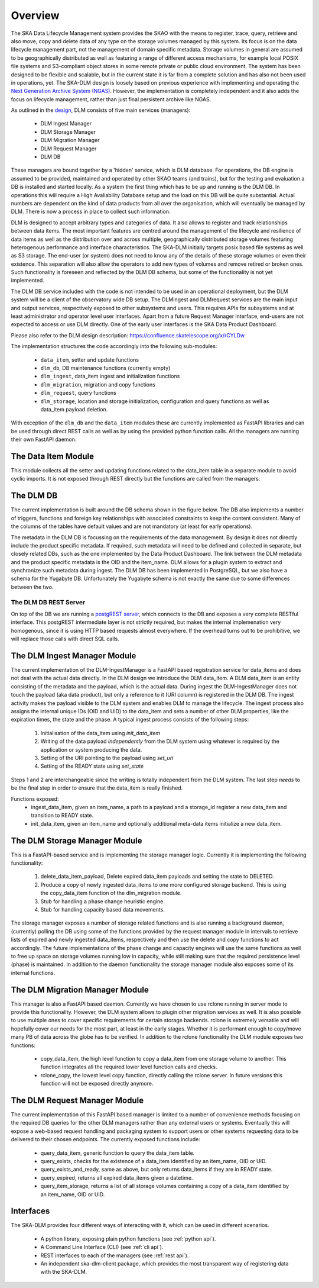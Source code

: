 Overview
========
The SKA Data Lifecycle Management system provides the SKAO with the means to register, trace, query, retrieve and also move, copy and delete data of any type on the storage volumes managed by this system. Its focus is on the data lifecycle management part, not the management of domain specific metadata. Storage volumes in general are assumed to be geographically distributed as well as featuring a range of different access mechanisms, for example local POSIX file systems and S3-compliant object stores in some remote private or public cloud environment. The system has been designed to be flexible and scalable, but in the current state it is far from a complete solution and has also not been used in operations, yet. The SKA-DLM design is loosely based on previous experience with implementing and operating the `Next Generation Archive System  (NGAS) <https://github.com/ICRAR/NGAS>`_. However, the implementation is completely independent and it also adds the focus on lifecycle management, rather than just final persistent archive like NGAS.

As outlined in the `design <https://confluence.skatelescope.org/display/SE/YAN-1589+%28SP-3809%29%3A+Design+of+Bulk+Data+product+Ingest+Service>`_, DLM consists of five main services (managers):

  - DLM Ingest Manager
  - DLM Storage Manager
  - DLM Migration Manager
  - DLM Request Manager
  - DLM DB

These managers are bound together by a 'hidden' service, which is DLM database. For operations, the DB engine is assumed to be provided, maintained and operated by other SKAO teams (and trains), but for the testing and evaluation a DB is installed and started locally. As a system the first thing which has to be up and running is the DLM DB. In operations this will require a High Avaliability Database setup and the load on this DB will be quite substantial. Actual numbers are dependent on the kind of data products from all over the organisation, which will eventually be managed by DLM. There is now a process in place to collect such information.

DLM is designed to accept arbitrary types and categories of data. It also allows to register and track relationships between data items. The most important features are centred around the management of the lifecycle and resilience of data items as well as the distribution over and across multiple, geographically distributed storage volumes featuring heterogenous performance and interface characteristics. The SKA-DLM initially targets posix based file systems as well as S3 storage. The end-user (or system) does not need to know any of the details of these storage volumes or even their existence. This separation will also allow the operators to add new types of volumes and remove retired or broken ones. Such functionality is foreseen and reflected by the DLM DB schema, but some of the functionality is not yet implemented.

The DLM DB service included with the code is not intended to be used in an operational deployment, but the DLM system will be a client of the observatory wide DB setup. The DLMingest and DLMrequest services are the main input and output services, respectively exposed to other subsystems and users. This requires APIs for subsystems and at least administrator and operator level user interfaces. Apart from a future Request Manager interface, end-users are not expected to access or use DLM directly. One of the early user interfaces is the SKA Data Product Dashboard.

Please also refer to the DLM design description: https://confluence.skatelescope.org/x/rCYLDw

The implementation structures the code accordingly into the following sub-modules:

  - ``data_item``, setter and update functions
  - ``dlm_db``, DB maintenance functions (currently empty)
  - ``dlm_ingest``, data_item ingest and initialization functions
  - ``dlm_migration``, migration and copy functions
  - ``dlm_request``, query functions
  - ``dlm_storage``, location and storage initialization, configuration and query functions as well as data_item payload deletion.

With exception of the ``dlm_db`` and the ``data_item`` modules these are currently implemented as FastAPI libraries and can be used through direct REST calls as well as by using the provided python function calls. All the managers are running their own FastAPI daemon.

The Data Item Module
--------------------
This module collects all the setter and updating functions related to the data_item table in a separate module to avoid cyclic imports. It is not exposed through REST directly but the functions are called from the managers.

The DLM DB
----------
The current implementation is built around the DB schema shown in the figure below. The DB also implements a number of triggers, functions and foreign key relationships with associated constraints to keep the content consistent. Many of the columns of the tables have default values and are not mandatory (at least for early operations).

The metadata in the DLM DB is focussing on the requirements of the data management. By design it does not directly include the product specific metadata. If required, such metadata will need to be defined and collected in separate, but closely related DBs, such as the one implemented by the Data Product Dashboard. The link between the DLM metadata and the product specific metadata is the OID and the item_name. DLM allows for a plugin system to extract and synchronize such metadata during ingest. The DLM DB has been implemented in PostgreSQL, but we also have a schema for the Yugabyte DB. Unfortunately the Yugabyte schema is not exactly the same due to some differences between the two.

.. image:: ../_static/img/DLM_DB_ERD.jpg

The DLM DB REST Server
^^^^^^^^^^^^^^^^^^^^^^
On top of the DB we are running a `postgREST server <https://docs.postgrest.org/en/v12/>`_, which connects to the DB and exposes a very complete RESTful interface. This postgREST intermediate layer is not strictly required, but makes the internal implemenation very homogenous, since it is using HTTP based requests almost everywhere. If the overhead turns out to be prohibitive, we will replace those calls with direct SQL calls.

The DLM Ingest Manager Module
-----------------------------
The current implementation of the DLM-IngestManager is a FastAPI based registration service for data_items and does not deal with the actual data directly. In the DLM design we introduce the DLM data_item. A DLM data_item is an entity consisting of the metadata and the payload, which is the actual data. During ingest the DLM-IngestManager does not touch the payload (aka data product), but only a reference to it (URI column) is registered in the DLM DB. The ingest activity makes the payload visible to the DLM system and enables DLM to manage the lifecycle. The ingest process also assigns the internal unique IDs (OID and UID) to the data_item and sets a number of other DLM properties, like the expiration times, the state and the phase. A typical ingest process consists of the following steps:

  #. Initialisation of the data_item using *init_data_item*
  #. Writing of the data payload *independently* from the DLM system using whatever is required by the application or system producing the data.
  #. Setting of the URI pointing to the payload using *set_uri*
  #. Setting of the READY state using *set_state*

Steps 1 and 2 are interchangeable since the writing is totally independent from the DLM system. The last step *needs* to be the final step in order to ensure that the data_item is really finished.

Functions exposed:
  - ingest_data_item, given an item_name, a path to a payload and a storage_id register a new data_item and transition to READY state.
  - init_data_item, given an item_name and optionally additional meta-data items initialize a new data_item.

The DLM Storage Manager Module
------------------------------
This is a FastAPI-based service and is implementing the storage manager logic. Currently it is implementing the following functionality:

  #. delete_data_item_payload, Delete expired data_item payloads and setting the state to DELETED.
  #. Produce a copy of newly ingested data_items to one more configured storage backend. This is using the copy_data_item function of the dlm_migration module.
  #. Stub for handling a phase change heuristic engine.
  #. Stub for handling capacity based data movements.

The storage manager exposes a number of storage related functions and is also running a background daemon, (currently) polling the DB using some of the functions provided by the request manager module in intervals to retrieve lists of expired and newly ingested data_items, respectively and then use the delete and copy functions to act accordingly. The future implementations of the phase change and capacity engines will use the same functions as well to free up space on storage volumes running low in capacity, while still making sure that the required persistence level (phase) is maintained. In addition to the daemon functionality the storage manager module also exposes some of its internal functions.

The DLM Migration Manager Module
--------------------------------
This manager is also a FastAPI based daemon. Currently we have chosen to use rclone running in server mode to provide this functionality. However, the DLM system allows to plugin other migration services as well. It is also possible to use multiple ones to cover specific requirements for certain storage backends. rclone is extremely versatile and will hopefully cover our needs for the most part, at least in the early stages. Whether it is performant enough to copy/move many PB of data across the globe has to be verified. In addition to the rclone functionality the DLM module exposes two functions:

  - copy_data_item, the high level function to copy a data_item from one storage volume to another. This function integrates all the required lower level function calls and checks.
  - rclone_copy, the lowest level copy function, directly calling the rclone server. In future versions this function will not be exposed directly anymore.

The DLM Request Manager Module
------------------------------
The current implementation of this FastAPI based manager is limited to a number of convenience methods focusing on the required DB queries for the other DLM managers rather than any external users or systems. Eventually this will expose a web-based request handling and packaging system to support users or other systems requesting data to be delivered to their chosen endpoints. The currently exposed functions include:

  - query_data_item, generic function to query the data_item table.
  - query_exists, checks for the existence of a data_item identified by an item_name, OID or UID.
  - query_exists_and_ready, same as above, but only returns data_items if they are in READY state.
  - query_expired, returns all expired data_items given a datetime.
  - query_item_storage, returns a list of all storage volumes containing a copy of a data_item identified by an item_name, OID or UID.

Interfaces
----------
The SKA-DLM provides four different ways of interacting with it, which can be used in different scenarios.

    - A python library, exposing plain python functions (see :ref:`python api`).
    - A Command Line Interface (CLI) (see :ref:`cli api`).
    - REST interfaces to each of the managers (see :ref:`rest api`).
    - An independent ska-dlm-client package, which provides the most transparent way of registering data with the SKA-DLM.
